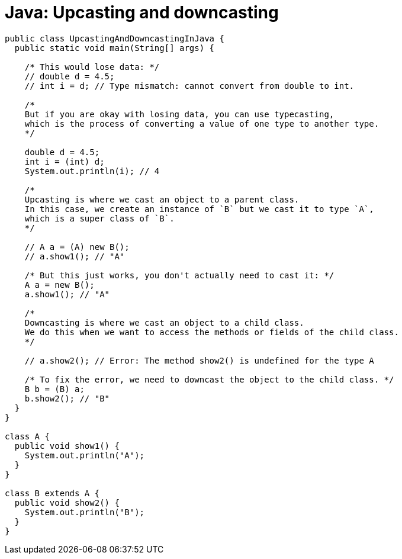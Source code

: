 = Java: Upcasting and downcasting

[source,java]
----
public class UpcastingAndDowncastingInJava {
  public static void main(String[] args) {

    /* This would lose data: */
    // double d = 4.5;
    // int i = d; // Type mismatch: cannot convert from double to int.

    /*
    But if you are okay with losing data, you can use typecasting,
    which is the process of converting a value of one type to another type.
    */

    double d = 4.5;
    int i = (int) d;
    System.out.println(i); // 4

    /*
    Upcasting is where we cast an object to a parent class.
    In this case, we create an instance of `B` but we cast it to type `A`,
    which is a super class of `B`.
    */

    // A a = (A) new B();
    // a.show1(); // "A"

    /* But this just works, you don't actually need to cast it: */
    A a = new B();
    a.show1(); // "A"

    /*
    Downcasting is where we cast an object to a child class.
    We do this when we want to access the methods or fields of the child class.
    */

    // a.show2(); // Error: The method show2() is undefined for the type A

    /* To fix the error, we need to downcast the object to the child class. */
    B b = (B) a;
    b.show2(); // "B"
  }
}

class A {
  public void show1() {
    System.out.println("A");
  }
}

class B extends A {
  public void show2() {
    System.out.println("B");
  }
}
----
